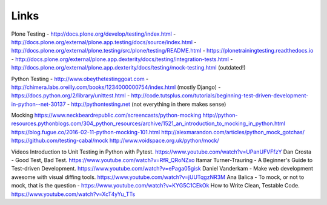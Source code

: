
Links
-----

Plone Testing
- http://docs.plone.org/develop/testing/index.html
- http://docs.plone.org/external/plone.app.testing/docs/source/index.html
- http://docs.plone.org/external/plone.testing/src/plone/testing/README.html
- https://plonetrainingtesting.readthedocs.io
- http://docs.plone.org/external/plone.app.dexterity/docs/testing/integration-tests.html
- http://docs.plone.org/external/plone.app.dexterity/docs/testing/mock-testing.html (outdated!)


Python Testing
- http://www.obeythetestinggoat.com
- http://chimera.labs.oreilly.com/books/1234000000754/index.html (mostly Django)
- https://docs.python.org/2/library/unittest.html
- http://code.tutsplus.com/tutorials/beginning-test-driven-development-in-python--net-30137
- http://pythontesting.net (not everything in there makes sense)


Mocking
https://www.neckbeardrepublic.com/screencasts/python-mocking
http://python-resources.pythonblogs.com/304_python_resources/archive/1521_an_introduction_to_mocking_in_python.html
https://blog.fugue.co/2016-02-11-python-mocking-101.html
http://alexmarandon.com/articles/python_mock_gotchas/
https://github.com/testing-cabal/mock
http://www.voidspace.org.uk/python/mock/

Videos
Introduction to Unit Testing in Python with Pytest. https://www.youtube.com/watch?v=UPanUFVFfzY
Dan Crosta - Good Test, Bad Test. https://www.youtube.com/watch?v=RfR_QRoNZxo
Itamar Turner-Trauring - A Beginner's Guide to Test-driven Development. https://www.youtube.com/watch?v=ePaga05gisk
Daniel Vanderkam - Make web development awesome with visual diffing tools. https://www.youtube.com/watch?v=jUUTqgzNR3M
Ana Balica - To mock, or not to mock, that is the question - https://www.youtube.com/watch?v=KYG5C1CEkOk
How to Write Clean, Testable Code. https://www.youtube.com/watch?v=XcT4yYu_TTs

